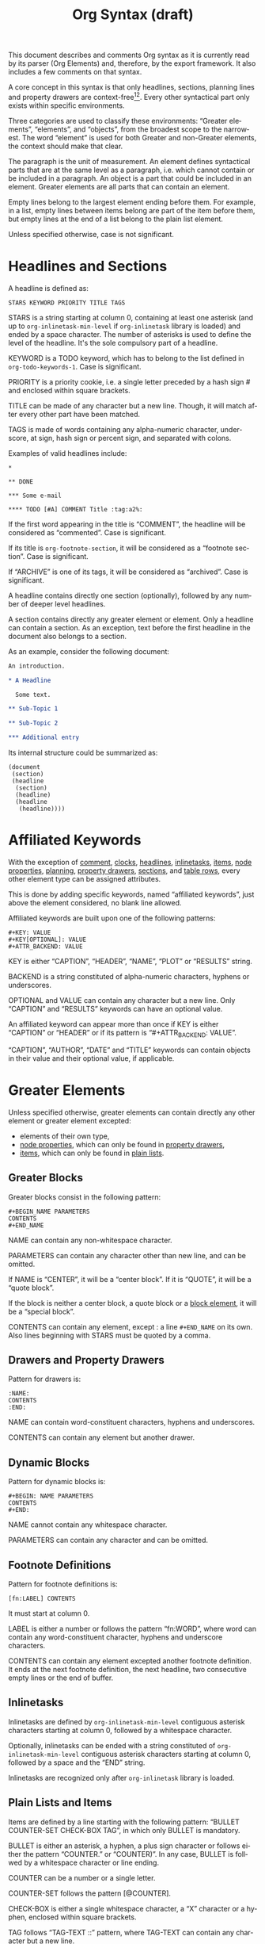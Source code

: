 #+TITLE: Org Syntax (draft)
#+AUTHOR: Nicolas Goaziou
#+OPTIONS: toc:t ':t author:nil
#+LANGUAGE: en
#+CATEGORY: worg
#+BIND: sentence-end-double-space t

This document describes and comments Org syntax as it is currently
read by its parser (Org Elements) and, therefore, by the export
framework.  It also includes a few comments on that syntax.

A core concept in this syntax is that only headlines, sections,
planning lines and property drawers are context-free[fn:1][fn:2].
Every other syntactical part only exists within specific environments.

Three categories are used to classify these environments: "Greater
elements", "elements", and "objects", from the broadest scope to the
narrowest.  The word "element" is used for both Greater and non-Greater
elements, the context should make that clear.

The paragraph is the unit of measurement.  An element defines
syntactical parts that are at the same level as a paragraph,
i.e. which cannot contain or be included in a paragraph.  An object is
a part that could be included in an element.  Greater elements are all
parts that can contain an element.

Empty lines belong to the largest element ending before them.  For
example, in a list, empty lines between items belong are part of the
item before them, but empty lines at the end of a list belong to the
plain list element.

Unless specified otherwise, case is not significant.

* Headlines and Sections
  :PROPERTIES:
  :CUSTOM_ID: Headlines_and_Sections
  :END:

  A headline is defined as:

  #+BEGIN_EXAMPLE
  STARS KEYWORD PRIORITY TITLE TAGS
  #+END_EXAMPLE

  STARS is a string starting at column 0, containing at least one
  asterisk (and up to ~org-inlinetask-min-level~ if =org-inlinetask=
  library is loaded) and ended by a space character.  The number of
  asterisks is used to define the level of the headline.  It's the
  sole compulsory part of a headline.

  KEYWORD is a TODO keyword, which has to belong to the list defined
  in ~org-todo-keywords-1~.  Case is significant.

  PRIORITY is a priority cookie, i.e. a single letter preceded by
  a hash sign # and enclosed within square brackets.

  TITLE can be made of any character but a new line.  Though, it will
  match after every other part have been matched.
    
  TAGS is made of words containing any alpha-numeric character,
  underscore, at sign, hash sign or percent sign, and separated with
  colons.
    
  Examples of valid headlines include:

  #+BEGIN_EXAMPLE
  ,* 

  ,** DONE

  ,*** Some e-mail

  ,**** TODO [#A] COMMENT Title :tag:a2%:
  #+END_EXAMPLE
    
  If the first word appearing in the title is "COMMENT", the headline
  will be considered as "commented".  Case is significant.

  If its title is ~org-footnote-section~, it will be considered as
  a "footnote section".  Case is significant.

  If "ARCHIVE" is one of its tags, it will be considered as
  "archived".  Case is significant.

  A headline contains directly one section (optionally), followed by
  any number of deeper level headlines.

  A section contains directly any greater element or element.  Only
  a headline can contain a section.  As an exception, text before the
  first headline in the document also belongs to a section.

  As an example, consider the following document:

  #+BEGIN_SRC org
  An introduction.
  
  ,* A Headline 
  
    Some text.
  
  ,** Sub-Topic 1
  
  ,** Sub-Topic 2
  
  ,*** Additional entry 
  #+END_SRC

  Its internal structure could be summarized as:

  #+BEGIN_EXAMPLE
  (document
   (section)
   (headline
    (section)
    (headline)
    (headline
     (headline))))
  #+END_EXAMPLE
  
* Affiliated Keywords
  :PROPERTIES:
  :CUSTOM_ID: Affiliated_keywords
  :END:

  With the exception of [[#Comments][comment]], [[#Clock,_Diary_Sexp_and_Planning][clocks]], [[#Headlines_and_Sections][headlines]], [[#Inlinetasks][inlinetasks]],
  [[#Plain_Lists_and_Items][items]], [[#Node_Properties][node properties]], [[#Clock,_Diary_Sexp_and_Planning][planning]], [[#Property_Drawers][property drawers]], [[#Headlines_and_Sections][sections]], and
  [[#Table_Rows][table rows]], every other element type can be assigned attributes.

  This is done by adding specific keywords, named "affiliated
  keywords", just above the element considered, no blank line
  allowed.

  Affiliated keywords are built upon one of the following patterns:

  #+begin_example
  ,#+KEY: VALUE
  ,#+KEY[OPTIONAL]: VALUE
  ,#+ATTR_BACKEND: VALUE
  #+end_example

  KEY is either "CAPTION", "HEADER", "NAME", "PLOT" or "RESULTS"
  string.

  BACKEND is a string constituted of alpha-numeric characters, hyphens
  or underscores.

  OPTIONAL and VALUE can contain any character but a new line.  Only
  "CAPTION" and "RESULTS" keywords can have an optional value.

  An affiliated keyword can appear more than once if KEY is either
  "CAPTION" or "HEADER" or if its pattern is "#+ATTR_BACKEND: VALUE".

  "CAPTION", "AUTHOR", "DATE" and "TITLE" keywords can contain objects
  in their value and their optional value, if applicable.

* Greater Elements
  :PROPERTIES:
  :CUSTOM_ID: Greater_Elements
  :END:

  Unless specified otherwise, greater elements can contain directly
  any other element or greater element excepted:

  - elements of their own type,
  - [[#Node_Properties][node properties]], which can only be found in [[#Property_Drawers][property drawers]],
  - [[#Plain_Lists_and_Items][items]], which can only be found in [[#Plain_Lists_and_Items][plain lists]].

** Greater Blocks
   :PROPERTIES:
   :CUSTOM_ID: Greater_Blocks
   :END:

   Greater blocks consist in the following pattern:

   #+BEGIN_EXAMPLE
   ,#+BEGIN_NAME PARAMETERS
   CONTENTS
   ,#+END_NAME
   #+END_EXAMPLE

   NAME can contain any non-whitespace character.

   PARAMETERS can contain any character other than new line, and can
   be omitted.

   If NAME is "CENTER", it will be a "center block".  If it is
   "QUOTE", it will be a "quote block".

   If the block is neither a center block, a quote block or a [[#Blocks][block
   element]], it will be a "special block".

   CONTENTS can contain any element, except : a line =#+END_NAME= on
   its own.  Also lines beginning with STARS must be quoted by
   a comma.

** Drawers and Property Drawers
   :PROPERTIES:
   :CUSTOM_ID: Drawers
   :END:

   Pattern for drawers is:

   #+BEGIN_EXAMPLE
   :NAME:
   CONTENTS
   :END:
   #+END_EXAMPLE

   NAME can contain word-constituent characters, hyphens and
   underscores.

   CONTENTS can contain any element but another drawer.

** Dynamic Blocks
   :PROPERTIES:
   :CUSTOM_ID: Dynamic_Blocks
   :END:

   Pattern for dynamic blocks is:

   #+BEGIN_EXAMPLE
   ,#+BEGIN: NAME PARAMETERS
   CONTENTS
   ,#+END:
   #+END_EXAMPLE

   NAME cannot contain any whitespace character.

   PARAMETERS can contain any character and can be omitted.

** Footnote Definitions
   :PROPERTIES:
   :CUSTOM_ID: Footnote_Definitions
   :END:

   Pattern for footnote definitions is:

   #+BEGIN_EXAMPLE
   [fn:LABEL] CONTENTS
   #+END_EXAMPLE

   It must start at column 0.

   LABEL is either a number or follows the pattern "fn:WORD", where
   word can contain any word-constituent character, hyphens and
   underscore characters.

   CONTENTS can contain any element excepted another footnote
   definition.  It ends at the next footnote definition, the next
   headline, two consecutive empty lines or the end of buffer.

** Inlinetasks
   :PROPERTIES:
   :CUSTOM_ID: Inlinetasks
   :END:

   Inlinetasks are defined by ~org-inlinetask-min-level~ contiguous
   asterisk characters starting at column 0, followed by a whitespace
   character.

   Optionally, inlinetasks can be ended with a string constituted of
   ~org-inlinetask-min-level~ contiguous asterisk characters starting
   at column 0, followed by a space and the "END" string.

   Inlinetasks are recognized only after =org-inlinetask= library is
   loaded.

** Plain Lists and Items
   :PROPERTIES:
   :CUSTOM_ID: Plain_Lists_and_Items
   :END:

   Items are defined by a line starting with the following pattern:
   "BULLET COUNTER-SET CHECK-BOX TAG", in which only BULLET is
   mandatory.

   BULLET is either an asterisk, a hyphen, a plus sign character or
   follows either the pattern "COUNTER." or "COUNTER)".  In any case,
   BULLET is follwed by a whitespace character or line ending.

   COUNTER can be a number or a single letter.

   COUNTER-SET follows the pattern [@COUNTER].

   CHECK-BOX is either a single whitespace character, a "X" character
   or a hyphen, enclosed within square brackets.

   TAG follows "TAG-TEXT ::" pattern, where TAG-TEXT can contain any
   character but a new line.

   An item ends before the next item, the first line less or equally
   indented than its starting line, or two consecutive empty lines.
   Indentation of lines within other greater elements do not count,
   neither do inlinetasks boundaries.

   A plain list is a set of consecutive items of the same indentation.
   It can only directly contain items.

   If first item in a plain list has a counter in its bullet, the
   plain list will be an "ordered plain-list".  If it contains a tag,
   it will be a "descriptive list".  Otherwise, it will be an
   "unordered list".  List types are mutually exclusive.

   For example, consider the following excerpt of an Org document:

   #+BEGIN_EXAMPLE
   1. item 1
   2. [X] item 2
      - some tag :: item 2.1
   #+END_EXAMPLE

   Its internal structure is as follows:

   #+BEGIN_EXAMPLE
   (ordered-plain-list
    (item)
    (item
     (descriptive-plain-list
      (item))))
   #+END_EXAMPLE

** Property Drawers
   :PROPERTIES:
   :CUSTOM_ID: Property_Drawers
   :END:

   Property drawers are a special type of drawer containing properties
   attached to a headline.  They are located right after a [[#Headlines_and_Sections][headline]]
   and its [[#Clock,_Diary_Sexp_and_Planning][planning]] information.

   #+BEGIN_EXAMPLE
   HEADLINE
   PROPERTYDRAWER

   HEADLINE
   PLANNING
   PROPERTYDRAWER
   #+END_EXAMPLE

   PROPERTYDRAWER follows the pattern

   #+BEGIN_EXAMPLE
   :PROPERTIES:
   CONTENTS
   :END:
   #+END_EXAMPLE

   where CONTENTS consists of zero or more [[#Node_Properties][node properties]].

** Tables
   :PROPERTIES:
   :CUSTOM_ID: Tables
   :END:

   Tables start at lines beginning with either a vertical bar or the
   "+-" string followed by plus or minus signs only, assuming they are
   not preceded with lines of the same type.  These lines can be
   indented.

   A table starting with a vertical bar has "org" type.  Otherwise it
   has "table.el" type.

   Org tables end at the first line not starting with a vertical bar.
   Table.el tables end at the first line not starting with either
   a vertical line or a plus sign.  Such lines can be indented.

   An org table can only contain table rows.  A table.el table does
   not contain anything.

   One or more "#+TBLFM: FORMULAS" lines, where "FORMULAS" can contain
   any character, can follow an org table.

* Elements
  :PROPERTIES:
  :CUSTOM_ID: Elements
  :END:

  Elements cannot contain any other element.

  Only [[#Keywords][keywords]] whose name belongs to
  ~org-element-document-properties~, [[#Blocks][verse blocks]] , [[#Paragraphs][paragraphs]] and
  [[#Table_Rows][table rows]] can contain objects.

** Babel Call
   :PROPERTIES:
   :CUSTOM_ID: Babel_Call
   :END:

   Pattern for babel calls is:

   #+BEGIN_EXAMPLE
   ,#+CALL: VALUE
   #+END_EXAMPLE

   VALUE is optional.  It can contain any character but a new line.

** Blocks
   :PROPERTIES:
   :CUSTOM_ID: Blocks
   :END:

   Like [[#Greater_Blocks][greater blocks]], pattern for blocks is:

   #+BEGIN_EXAMPLE
   ,#+BEGIN_NAME DATA
   CONTENTS
   ,#+END_NAME
   #+END_EXAMPLE

   NAME cannot contain any whitespace character.

   If NAME is "COMMENT", it will be a "comment block".  If it is
   "EXAMPLE", it will be an "example block".  If it is "EXPORT", it
   will be an "export block".  If it is "SRC", it will be a "source
   block".  If it is "VERSE", it will be a "verse block".

   DATA can contain any character but a new line.  It can be ommitted,
   unless the block is either a "source block" or an "export block".

   In the latter case, it should be constituted of a single word.

   In the former case, it must follow the pattern "LANGUAGE SWITCHES
   ARGUMENTS", where SWITCHES and ARGUMENTS are optional.

   LANGUAGE cannot contain any whitespace character.

   SWITCHES is made of any number of "SWITCH" patterns, separated by
   blank lines.

   A SWITCH pattern is either "-l "FORMAT"", where FORMAT can contain
   any character but a double quote and a new line, "-S" or "+S",
   where S stands for a single letter.

   ARGUMENTS can contain any character but a new line.

   CONTENTS can contain any character, including new lines.  Though it
   will only contain Org objects if the block is a verse block.
   Otherwise, CONTENTS will not be parsed.

** Clock, Diary Sexp and Planning
   :PROPERTIES:
   :CUSTOM_ID: Clock,_Diary_Sexp_and_Planning
   :END:

   A clock follows either of the patterns below:
   
   #+BEGIN_EXAMPLE
   CLOCK: INACTIVE-TIMESTAMP
   CLOCK: INACTIVE-TIMESTAMP-RANGE DURATION
   #+END_EXAMPLE

   INACTIVE-TIMESTAMP, resp. INACTIVE-TIMESTAMP-RANGE, is an inactive,
   resp. inactive range, [[#Timestamp][timestamp]] object.

   DURATION follows the pattern:

   #+BEGIN_EXAMPLE
   => HH:MM
   #+END_EXAMPLE

   HH is a number containing any number of digits.  MM is a two digit
   numbers.

   A diary sexp is a line starting at column 0 with "%%(" string.  It
   can then contain any character besides a new line.

   A planning is an element with the following pattern:

   #+BEGIN_EXAMPLE
   HEADLINE
   PLANNING
   #+END_EXAMPLE

   where HEADLINE is a [[#Headlines_and_Sections][headline]] element and PLANNING is a line filled
   with INFO parts, where each of them follows the pattern:

   #+BEGIN_EXAMPLE
   KEYWORD: TIMESTAMP
   #+END_EXAMPLE

   KEYWORD is either "DEADLINE", "SCHEDULED" or "CLOSED".  TIMESTAMP
   is a [[#Timestamp][timestamp]] object.

   In particular, no blank line is allowed between PLANNING and
   HEADLINE.

** Comments
   :PROPERTIES:
   :CUSTOM_ID: Comments
   :END:

   A "comment line" starts with zero or more whitespace characters,
   followed by a hash sign and a whitespace character or an end of
   line.

   Comments consist of one or more consecutive comment lines.

** Fixed Width Areas
   :PROPERTIES:
   :CUSTOM_ID: Fixed_Width_Areas
   :END:

   A "fixed-width line" start with a colon character and a whitespace
   or an end of line.

   Fixed width areas can contain any number of consecutive fixed-width
   lines.

** Horizontal Rules
   :PROPERTIES:
   :CUSTOM_ID: Horizontal_Rules
   :END:

   A horizontal rule is a line made of at least 5 consecutive hyphens.
   It can be indented.

** Keywords
   :PROPERTIES:
   :CUSTOM_ID: Keywords
   :END:

   Keywords follow the syntax:

   #+BEGIN_EXAMPLE
   ,#+KEY: VALUE
   #+END_EXAMPLE

   KEY can contain any non-whitespace character, but it cannot be
   equal to "CALL" or any affiliated keyword.

   VALUE can contain any character excepted a new line.

   If KEY belongs to ~org-element-document-properties~, VALUE can
   contain objects.

** LaTeX Environments
   :PROPERTIES:
   :CUSTOM_ID: LaTeX_Environments
   :END:

   Pattern for LaTeX environments is:

   #+BEGIN_EXAMPLE
   \begin{NAME} CONTENTS \end{NAME}
   #+END_EXAMPLE

   NAME is constituted of alpha-numeric or asterisk characters.

   CONTENTS can contain anything but the "\end{NAME}" string.

** Node Properties
   :PROPERTIES:
   :CUSTOM_ID: Node_Properties
   :END:

   Node properties can only exist in [[#Property_Drawers][property drawers]].  Their pattern
   is any of the following

   #+BEGIN_EXAMPLE
   :NAME: VALUE

   :NAME+: VALUE

   :NAME:

   :NAME+:
   #+END_EXAMPLE

   NAME can contain any non-whitespace character but cannot end with
   a plus sign.  It cannot be the empty string.

   VALUE can contain anything but a newline character.

** Paragraphs
   :PROPERTIES:
   :CUSTOM_ID: Paragraphs
   :END:

   Paragraphs are the default element, which means that any
   unrecognized context is a paragraph.

   Empty lines and other elements end paragraphs.

   Paragraphs can contain every type of object.

** Table Rows
   :PROPERTIES:
   :CUSTOM_ID: Table_Rows
   :END:

   A table rows is either constituted of a vertical bar and any number
   of [[#Table_Cells][table cells]] or a vertical bar followed by a hyphen.

   In the first case the table row has the "standard" type.  In the
   second case, it has the "rule" type.

   Table rows can only exist in [[#Tables][tables]].

* Objects
  :PROPERTIES:
  :CUSTOM_ID: Objects
  :END:

  Objects can only be found in the following locations:

  - [[#Affiliated_keywords][affiliated keywords]] defined in ~org-element-parsed-keywords~,
  - [[#Keywords][document properties]],
  - [[#Headlines_and_Sections][headline]] titles,
  - [[#Inlinetasks][inlinetask]] titles,
  - [[#Plain_Lists_and_Items][item]] tags,
  - [[#Paragraphs][paragraphs]],
  - [[#Table_Cells][table cells]],
  - [[#Table_Rows][table rows]], which can only contain table cell
    objects,
  - [[#Blocks][verse blocks]].
    
  Most objects cannot contain objects.  Those which can will be
  specified.

** Entities and LaTeX Fragments
   :PROPERTIES:
   :CUSTOM_ID: Entities_and_LaTeX_Fragments
   :END:

   An entity follows the pattern:

   #+BEGIN_EXAMPLE
   \NAME POST
   #+END_EXAMPLE

   where NAME has a valid association in either ~org-entities~ or
   ~org-entities-user~.

   POST is the end of line, "{}" string, or a non-alphabetical
   character.  It isn't separated from NAME by a whitespace character.

   A LaTeX fragment can follow multiple patterns:

   #+BEGIN_EXAMPLE
   \NAME BRACKETS
   \(CONTENTS\)
   \[CONTENTS\]
   $$CONTENTS$$
   PRE$CHAR$POST
   PRE$BORDER1 BODY BORDER2$POST
   #+END_EXAMPLE

   NAME contains alphabetical characters only and must not have an
   association in either ~org-entities~ or ~org-entities-user~.

   BRACKETS is optional, and is not separated from NAME with white
   spaces.  It may contain any number of the following patterns:

   #+BEGIN_EXAMPLE
   [CONTENTS1]
   {CONTENTS2}
   #+END_EXAMPLE

   where CONTENTS1 can contain any characters excepted "{" "}", "["
   "]" and newline and CONTENTS2 can contain any character excepted
   "{", "}" and newline.

   CONTENTS can contain any character but cannot contain "\)" in the
   second template or "\]" in the third one.

   PRE is either the beginning of line or a character different from
   ~$~.

   CHAR is a non-whitespace character different from ~.~, ~,~, ~?~,
   ~;~, ~'~ or a double quote.

   POST is any punctuation (including parentheses and quotes) or space
   character, or the end of line.

   BORDER1 is a non-whitespace character different from ~.~, ~,~, ~;~
   and ~$~.

   BODY can contain any character excepted ~$~, and may not span over
   more than 3 lines.

   BORDER2 is any non-whitespace character different from ~,~, ~.~ and
   ~$~.

   #+ATTR_ASCII: :width 5
   -----

   #+BEGIN_QUOTE
   It would introduce incompatibilities with previous Org versions,
   but support for ~$...$~ (and for symmetry, ~$$...$$~) constructs
   ought to be removed.

   They are slow to parse, fragile, redundant and imply false
   positives.  --- ngz
   #+END_QUOTE

** Export Snippets
   :PROPERTIES:
   :CUSTOM_ID: Export_Snippets
   :END:

   Patter for export snippets is:

   #+BEGIN_EXAMPLE
   @@NAME:VALUE@@
   #+END_EXAMPLE

   NAME can contain any alpha-numeric character and hyphens.

   VALUE can contain anything but "@@" string.

** Footnote References
   :PROPERTIES:
   :CUSTOM_ID: Footnote_References
   :END:

   There are four patterns for footnote references:

   #+BEGIN_EXAMPLE
   [fn:LABEL]
   [fn:LABEL:DEFINITION]
   [fn::DEFINITION]
   #+END_EXAMPLE

   LABEL can contain any word constituent character, hyphens and
   underscores.

   DEFINITION can contain any character.  Though opening and closing
   square brackets must be balanced in it.  It can contain any object
   encountered in a paragraph, even other footnote references.

   If the reference follows the second pattern, it is called an
   "inline footnote".  If it follows the third one, i.e. if LABEL is
   omitted, it is an "anonymous footnote".

** Inline Babel Calls and Source Blocks
   :PROPERTIES:
   :CUSTOM_ID: Inline_Babel_Calls_and_Source_Blocks
   :END:

   Inline Babel calls follow any of the following patterns:

   #+BEGIN_EXAMPLE
   call_NAME(ARGUMENTS)
   call_NAME[HEADER](ARGUMENTS)[HEADER]
   #+END_EXAMPLE

   NAME can contain any character besides ~(~, ~)~ and "\n".

   HEADER can contain any character besides ~]~ and "\n".

   ARGUMENTS can contain any character besides ~)~ and "\n".

   Inline source blocks follow any of the following patterns:
   
   #+BEGIN_EXAMPLE
   src_LANG{BODY}
   src_LANG[OPTIONS]{BODY}
   #+END_EXAMPLE

   LANG can contain any non-whitespace character.

   OPTIONS and BODY can contain any character but "\n".

** Line Breaks
   :PROPERTIES:
   :CUSTOM_ID: Line_Breaks
   :END:

   A line break consists in "\\SPACE" pattern at the end of an
   otherwise non-empty line.

   SPACE can contain any number of tabs and spaces, including 0.

** Links
   :PROPERTIES:
   :CUSTOM_ID: Links
   :END:

   There are 4 major types of links:

   #+BEGIN_EXAMPLE
   PRE1 RADIO POST1          ("radio" link)
   <PROTOCOL:PATH>           ("angle" link)
   PRE2 PROTOCOL:PATH2 POST2 ("plain" link)
   [[PATH3]DESCRIPTION]      ("regular" link)
   #+END_EXAMPLE

   PRE1 and POST1, when they exist, are non alphanumeric characters.

   RADIO is a string matched by some [[#Targets_and_Radio_Targets][radio target]].  It may contain
   [[#Entities_and_LaTeX_Fragments][entities]], [[#Entities_and_LaTeX_Fragments][latex fragments]], [[#Subscript_and_Superscript][subscript]] and [[#Subscript_and_Superscript][superscript]].

   PROTOCOL is a string among ~org-link-types~.

   PATH can contain any character but ~]~, ~<~, ~>~ and ~\n~.

   PRE2 and POST2, when they exist, are non word constituent
   characters.

   PATH2 can contain any non-whitespace character excepted ~(~, ~)~,
   ~<~ and ~>~.  It must end with a word-constituent character, or any
   non-whitespace non-punctuation character followed by ~/~.

   DESCRIPTION must be enclosed within square brackets.  It can
   contain any character but square brackets.  It can contain any
   object found in a paragraph excepted a [[#Footnote_References][footnote reference]], a [[#Targets_and_Radio_Targets][radio
   target]] and a [[#Line_Breaks][line break]].  It cannot contain another link either,
   unless it is a plain or angular link.

   DESCRIPTION is optional.

   PATH3 is built according to the following patterns:

   #+BEGIN_EXAMPLE
   FILENAME           ("file" type)
   PROTOCOL:PATH4     ("PROTOCOL" type)
   PROTOCOL://PATH4   ("PROTOCOL" type)
   id:ID              ("id" type)
   #CUSTOM-ID         ("custom-id" type)
   (CODEREF)          ("coderef" type)
   FUZZY              ("fuzzy" type)
   #+END_EXAMPLE

   FILENAME is a file name, either absolute or relative.

   PATH4 can contain any character besides square brackets.

   ID is constituted of hexadecimal numbers separated with hyphens.

   PATH4, CUSTOM-ID, CODEREF and FUZZY can contain any character
   besides square brackets.

** Macros
   :PROPERTIES:
   :CUSTOM_ID: Macros
   :END:

   Macros follow the pattern:

   #+BEGIN_EXAMPLE
   {{{NAME(ARGUMENTS)}}}
   #+END_EXAMPLE

   NAME must start with a letter and can be followed by any number of
   alpha-numeric characters, hyphens and underscores.

   ARGUMENTS can contain anything but "}}}" string.  Values within
   ARGUMENTS are separated by commas.  Non-separating commas have to
   be escaped with a backslash character.

** Targets and Radio Targets
   :PROPERTIES:
   :CUSTOM_ID: Targets_and_Radio_Targets
   :END:

   Radio targets follow the pattern:

   #+BEGIN_EXAMPLE
   <<<CONTENTS>>>
   #+END_EXAMPLE

   CONTENTS can be any character besides ~<~, ~>~ and "\n".  It cannot
   start or end with a whitespace character.  As far as objects go, it
   can contain [[#Emphasis_Markers][text markup]], [[#Entities_and_LaTeX_Fragments][entities]], [[#Entities_and_LaTeX_Fragments][latex fragments]], [[#Subscript_and_Superscript][subscript]] and
   [[#Subscript_and_Superscript][superscript]] only.

   Targets follow the pattern:

   #+BEGIN_EXAMPLE
   <<TARGET>>
   #+END_EXAMPLE

   TARGET can contain any character besides ~<~, ~>~ and "\n".  It
   cannot start or end with a whitespace character.  It cannot contain
   any object.

** Statistics Cookies
   :PROPERTIES:
   :CUSTOM_ID: Statistics_Cookies
   :END:

   Statistics cookies follow either pattern:

   #+BEGIN_EXAMPLE
   [PERCENT%]
   [NUM1/NUM2]
   #+END_EXAMPLE

   PERCENT, NUM1 and NUM2 are numbers or the empty string.

** Subscript and Superscript
   :PROPERTIES:
   :CUSTOM_ID: Subscript_and_Superscript
   :END:

   Pattern for subscript is:

   #+BEGIN_EXAMPLE
   CHAR_SCRIPT
   #+END_EXAMPLE

   Pattern for superscript is:

   #+BEGIN_EXAMPLE
   CHAR^SCRIPT
   #+END_EXAMPLE

   CHAR is any non-whitespace character.

   SCRIPT can be ~*~ or an expression enclosed in parenthesis
   (respectively curly brackets), possibly containing balanced
   parenthesis (respectively curly brackets).

   SCRIPT can also follow the pattern:

   #+BEGIN_EXAMPLE
   SIGN CHARS FINAL
   #+END_EXAMPLE

   SIGN is either a plus sign, a minus sign, or an empty string.

   CHARS is any number of alpha-numeric characters, commas,
   backslashes and dots, or an empty string.

   FINAL is an alpha-numeric character.

   There is no white space between SIGN, CHARS and FINAL.

** Table Cells
   :PROPERTIES:
   :CUSTOM_ID: Table_Cells
   :END:

   Table cells follow the pattern:

   #+BEGIN_EXAMPLE
   CONTENTS SPACES|
   #+END_EXAMPLE

   CONTENTS can contain any character excepted a vertical bar.

   SPACES contains any number of space characters, including zero.  It
   can be used to align properly the table.

   The final bar may be replaced with a newline character for the last
   cell in row.

** Timestamps
   :PROPERTIES:
   :CUSTOM_ID: Timestamp
   :END:

   There are seven possible patterns for timestamps:
   
   #+BEGIN_EXAMPLE
   <%%(SEXP)>                                                     (diary)
   <DATE TIME REPEATER-OR-DELAY>                                  (active)
   [DATE TIME REPEATER-OR-DELAY]                                  (inactive)
   <DATE TIME REPEATER-OR-DELAY>--<DATE TIME REPEATER-OR-DELAY>   (active range)
   <DATE TIME-TIME REPEATER-OR-DELAY>                             (active range)
   [DATE TIME REPEATER-OR-DELAY]--[DATE TIME REPEATER-OR-DELAY]   (inactive range)
   [DATE TIME-TIME REPEATER-OR-DELAY]                             (inactive range)
   #+END_EXAMPLE

   SEXP can contain any character excepted ~>~ and ~\n~.

   DATE follows the pattern:

   #+BEGIN_EXAMPLE
   YYYY-MM-DD DAYNAME
   #+END_EXAMPLE

   ~Y~, ~M~ and ~D~ are digits.  DAYNAME can contain any non
   whitespace-character besides ~+~, ~-~, ~]~, ~>~, a digit or ~\n~.

   TIME follows the pattern ~H:MM~.  ~H~ can be one or two digit long
   and can start with 0.

   REPEATER-OR-DELAY follows the pattern:

   #+BEGIN_EXAMPLE
   MARK VALUE UNIT
   #+END_EXAMPLE

   MARK is ~+~ (cumulate type), ~++~ (catch-up type) or ~.+~ (restart
   type) for a repeater, and ~-~ (all type) or ~--~ (first type) for
   warning delays.

   VALUE is a number.

   UNIT is a character among ~h~ (hour), ~d~ (day), ~w~ (week), ~m~
   (month), ~y~ (year).

   MARK, VALUE and UNIT are not separated by whitespace characters.

   There can be two REPEATER-OR-DELAY in the timestamp: one as
   a repeater and one as a warning delay.

** Text Markup
   :PROPERTIES:
   :CUSTOM_ID: Emphasis_Markers
   :END:

   Text markup follows the pattern:

   #+BEGIN_EXAMPLE
   PRE MARKER CONTENTS MARKER POST
   #+END_EXAMPLE

   PRE is a whitespace character, ~(~, ~{~ ~'~ or a double quote.  It
   can also be a beginning of line.

   MARKER is a character among ~*~ (bold), ~=~ (verbatim), ~/~
   (italic), ~+~ (strike-through), ~_~ (underline), ~~~ (code).

   CONTENTS is a string following the pattern:

   #+BEGIN_EXAMPLE
   BORDER BODY BORDER
   #+END_EXAMPLE

   BORDER can be any non-whitespace character excepted ~,~, ~'~ or
   a double quote.

   BODY can contain contain any character but may not span over more
   than 3 lines.

   BORDER and BODY are not separated by whitespaces.

   CONTENTS can contain any object encountered in a paragraph when
   markup is "bold", "italic", "strike-through" or "underline".

   POST is a whitespace character, ~-~, ~.~, ~,~, ~:~, ~!~, ~?~, ~'~,
   ~)~, ~}~ or a double quote.  It can also be an end of line.

   PRE, MARKER, CONTENTS, MARKER and POST are not separated by
   whitespace characters.

   #+ATTR_ASCII: :width 5
   -----
   
   #+BEGIN_QUOTE
   All of this is wrong if ~org-emphasis-regexp-components~ or
   ~org-emphasis-alist~ are modified.

   This should really be simplified.

   Also, CONTENTS should be anything within code and verbatim
   emphasis, by definition.  --- ngz
   #+END_QUOTE

* Footnotes

[fn:1] In particular, the parser requires stars at column 0 to be
quoted by a comma when they do not define a headline.

[fn:2] It also means that only headlines and sections can be
recognized just by looking at the beginning of the line.  Planning
lines and property drawers can be recognized by looking at one or two
lines above.

As a consequence, using ~org-element-at-point~ or
~org-element-context~ will move up to the parent headline, and parse
top-down from there until context around original location is found.


# Local Variables:
# sentence-end-double-space: t
# End:
